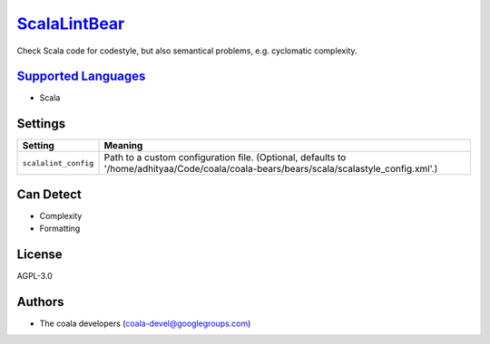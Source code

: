 `ScalaLintBear <https://github.com/coala/coala-bears/tree/master/bears/scala/ScalaLintBear.py>`_
=========================================================================================================

Check Scala code for codestyle, but also semantical problems,
e.g. cyclomatic complexity.

`Supported Languages <../README.rst>`_
--------------------------------------

* Scala

Settings
--------

+-----------------------+-----------------------------------------------------------------------------+
| Setting               |  Meaning                                                                    |
+=======================+=============================================================================+
|                       |                                                                             |
| ``scalalint_config``  | Path to a custom configuration file. (Optional, defaults to                 |
|                       | '/home/adhityaa/Code/coala/coala-bears/bears/scala/scalastyle_config.xml'.) |
|                       |                                                                             |
+-----------------------+-----------------------------------------------------------------------------+


Can Detect
----------

* Complexity
* Formatting

License
-------

AGPL-3.0

Authors
-------

* The coala developers (coala-devel@googlegroups.com)
